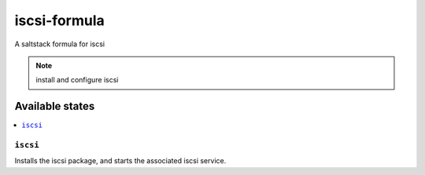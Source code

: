 =============
iscsi-formula
=============

A saltstack formula for iscsi

.. note::

    install and configure iscsi

Available states
================

.. contents::
    :local:

``iscsi``
------------

Installs the iscsi package, and starts the associated iscsi service.
